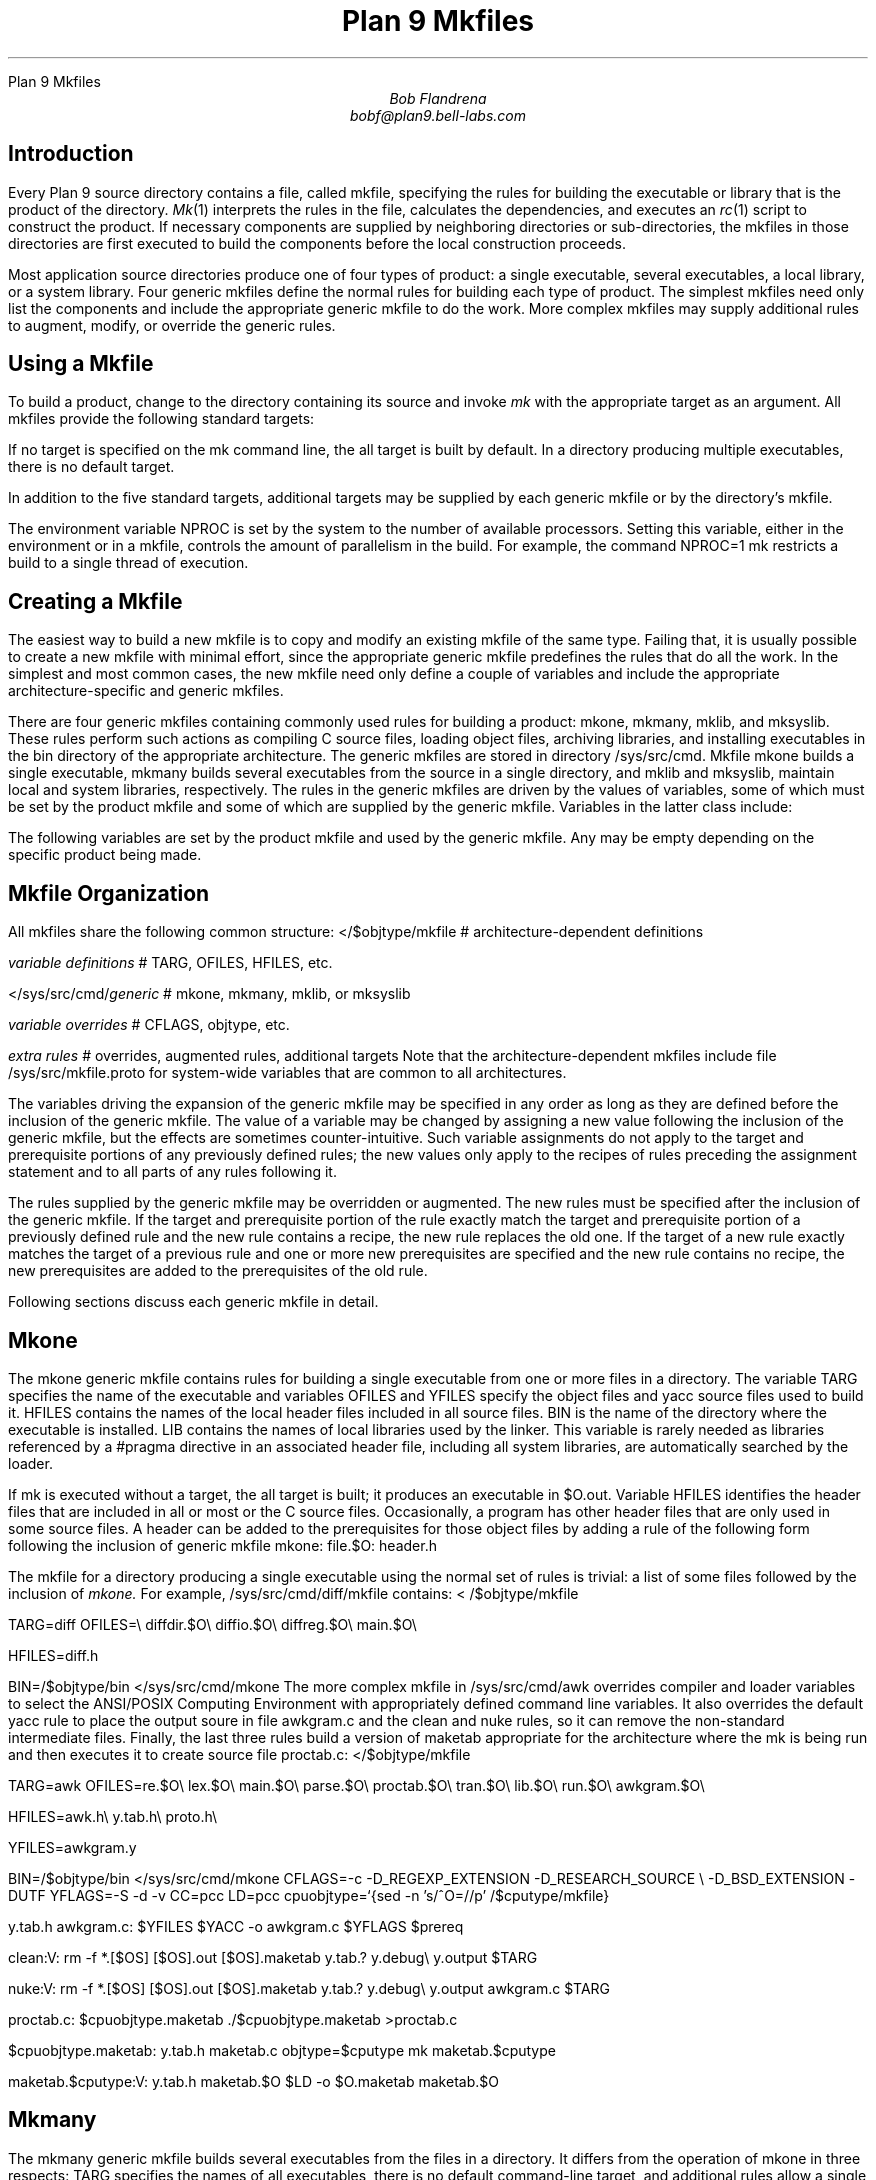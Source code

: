 .HTML "Plan 9 Mkfiles
.TL
Plan 9 Mkfiles
.AU
Bob Flandrena
bobf@plan9.bell-labs.com
.SH
Introduction
.LP
Every Plan 9 source directory contains a file, called
.CW mkfile ,
specifying the rules for building the executable or
library that is the product of the directory.
.I Mk (1)
interprets the rules in the file, calculates
the dependencies, and executes an
.I rc (1)
script to construct the product.
If necessary components are supplied by
neighboring directories or sub-directories, the mkfiles in those
directories are first executed to build the components
before the local construction proceeds.
.LP
Most application source directories produce one of
four types of product:
a single executable, several
executables, a local library, or
a system library.
Four generic
mkfiles
define the normal rules
for building each type of product.  The simplest
mkfiles need only
list the components
and include the appropriate
generic
mkfile 
to do the work.
More complex 
mkfiles
may supply additional rules
to augment, modify, or override the generic rules.
.SH
Using a Mkfile
.LP
To build a product, change to the directory containing
its source and invoke
.I mk
with the appropriate target as an argument.
All mkfiles provide the following standard targets:
.TS
lw(1i) lw(4.5i).
\f(CWall\fP	T{
Build a local version of the product or products for the
current architecture.  If the product is a single program,
the result is stored in file
.CW $O.out .
If the directory produces multiple executables, they are
stored in the files named
.CW $O.\fIprogname,\fP
where
.I progname
is the name of each executable.
A product may be built for a different architecture by
prefacing the
.CW mk
command with
\f(CWobjtype=\fP\fIarchitecture\fP,
where
.I architecture
is the name of the target architecture.
Directories producing system
libraries always operate directly on the installed version of the
library; in this case the target
.CW all
is equivalent to the target
.CW install .
T}
\f(CWinstall\fP	T{
Build and install the product or products for the current
architecture.
T}
\f(CWinstallall\fP	T{
Build and install the product or products for all architectures.
T}
\f(CWclean\fP	T{
Rid the directory and its subdirectories of the by-products of
the build process.  Intermediate files that are easily reproduced
(e.g., object files,
.CW yacc
intermediates, target executables) are always
removed.  Complicated intermediates, such as local libraries, are
usually preserved.
T}
\f(CWnuke\fP	T{
Remove all intermediates from the directory and any subdirectories.
This target guarantees that a subsequent build for the
architecture is performed
from scratch.
T}
.TE
.LP
If no target is specified on the
.CW mk
command line, the
.CW all
target is built by default.  In a directory
producing multiple executables, there is
no default target.
.LP
In addition to the five standard targets,
additional targets may be supplied by each
generic mkfile or by the directory's mkfile.
.LP
The environment variable
.CW NPROC
is set by the system to the number of
available processors.
Setting
this variable, either in the environment or in
a mkfile, controls the amount of parallelism in
the build.  For example, the command
.P1
	NPROC=1 mk
.P2
restricts a build to a single thread of execution.
.SH
Creating a Mkfile
.LP
The easiest way to build a new mkfile is to copy and modify
an existing mkfile of the same type.
Failing that, it is usually possible to create a new
mkfile with minimal effort, since the appropriate
generic mkfile predefines the rules that do all the work.
In the simplest and most common cases, the new mkfile
need only define a couple of variables and include the appropriate
architecture-specific
and generic mkfiles.
.SH The Generic Mkfiles
.LP
There are four generic mkfiles containing commonly
used rules for building a product:
.CW mkone ,
.CW mkmany ,
.CW mklib ,
and
.CW mksyslib .
These rules
perform such actions as compiling C source files,
loading object files, archiving libraries, and
installing executables in the
.CW bin
directory of the appropriate architecture.
The generic mkfiles are stored in directory
.CW /sys/src/cmd .
Mkfile
.CW mkone
builds a single executable,
.CW mkmany
builds several executables from the source in a single
directory, and
.CW mklib
and
\f(CWmksyslib\fP,
maintain local and system libraries, respectively.
The rules in the generic mkfiles are driven by
the values of variables, some of which must be
set by the product mkfile and some of which are
supplied by the generic mkfile.  Variables in the
latter class include:
.TS
center;
ri ci li
rw(1i) cw(0.5i) lw(2i).
Variable	Default	Meaning
.sp .5
\f(CWCFLAGS\fP	\f(CW-FVw\fP	C compiler flags
\f(CWLDFLAGS\fP		Loader flags
\f(CWYFLAGS\fP	\f(CW-d\fP	Yacc flags
\f(CWAFLAGS\fP		Assembler flags
.TE
.LP
The following variables are set by the product mkfile
and used by the generic mkfile.
Any may be empty depending on the specific product being
made.
.TS
center;
lw(1i) lw(2.5i).
\f(CWTARG\fP	Name(s) of the executable(s) to be built
\f(CWLIB\fP	Library name(s)
\f(CWOFILES\fP	Object files
\f(CWHFILES\fP	Header files included by all source files
\f(CWYFILES\fP	\f(CWYacc\fP input files
\f(CWBIN\fP	Directory where executables are installed
.TE
.SH
Mkfile Organization
.LP
All
mkfiles
share the following common structure:
.P1
</$objtype/mkfile	# \f1architecture-dependent definitions\fP
.sp
\fIvariable definitions\fP		# TARG\f1, \fPOFILES\f1, \fPHFILES\f1, etc.\fP
.sp
</sys/src/cmd/\fIgeneric\fP	# mkone\f1, \fPmkmany\f1, \fPmklib\f1, or \fPmksyslib
.sp
\fIvariable overrides\fP		# CFLAGS\f1, \fPobjtype\f1, etc.\fP
.sp
\fIextra rules\fP			# \f1overrides, augmented rules, additional targets\fP
.P2
Note that the architecture-dependent mkfiles include file
.CW /sys/src/mkfile.proto
for system-wide variables that are common to all architectures.
.LP
The variables driving the expansion of the generic mkfile
may be specified in any order as long as they are defined
before the inclusion of the generic mkfile.  The value
of a variable may be changed by assigning a new value
following the inclusion of the generic mkfile, but the
effects are sometimes counter-intuitive.
Such variable assignments do not apply to the target and
prerequisite portions of any previously defined rules;
the new values only apply to the recipes of rules preceding
the assignment statement and
to all parts of any rules following it.
.LP
The rules supplied by the generic mkfile may
be overridden or augmented.  The new rules must
be specified after the inclusion of the generic
mkfile.  If the target and prerequisite portion
of the rule exactly match the target and prerequisite
portion of a previously defined rule and the new rule contains
a recipe, the new rule replaces the old one.
If the target of a new rule exactly matches the
target of a previous rule and one or more new
prerequisites are specified and the new rule contains
no recipe, the new prerequisites are added to the prerequisites
of the old rule.
.LP
Following sections discuss
each generic mkfile in detail.
.SH
Mkone
.LP
The
.CW mkone
generic mkfile contains rules for building
a single executable from one or more files
in a directory.
The variable
.CW TARG
specifies the name of the executable and
variables
.CW OFILES
and
.CW YFILES
specify the object files and
.CW yacc
source files used to build it.
.CW HFILES
contains the names of the local header files
included in all source files.
.CW BIN
is the name of the directory where the executable
is installed.
.CW LIB
contains the names of local libraries used by the
linker.  This variable is rarely needed
as libraries referenced by a
.CW #pragma
directive in an associated header file, including
all system libraries, are automatically
searched by the loader.
.LP
If
.CW mk
is executed without a target, the
.CW all
target is built; it
produces an executable in
.CW $O.out .
Variable
.CW HFILES
identifies the header files that
are included in all or most or
the C source files.  Occasionally,
a program has other header files
that are only used in some
source files.  A
header can be added to the prerequisites for
those object files by adding a rule of
the following form following the inclusion of generic mkfile
.CW mkone :
.P1
file.$O:	header.h
.P2
.LP
The mkfile for a directory producing a single
executable using the normal set of rules is
trivial: a list of some files followed by the
inclusion of
.I mkone.
For example, 
.CW /sys/src/cmd/diff/mkfile
contains:
.P1
< /$objtype/mkfile

TARG=diff
OFILES=\e
	diffdir.$O\e
	diffio.$O\e
	diffreg.$O\e
	main.$O\e

HFILES=diff.h

BIN=/$objtype/bin
</sys/src/cmd/mkone
.P2
The more complex mkfile in
.CW /sys/src/cmd/awk
overrides compiler and loader variables to
select the ANSI/POSIX Computing Environment with appropriately
defined command line variables.  It also overrides
the default
.CW yacc
rule to place the output soure in file
.CW awkgram.c
and the
.CW clean
and
.CW nuke
rules, so it can remove the non-standard intermediate
files.  Finally, the last three rules build a version of
.CW maketab
appropriate for the architecture where the
.CW mk
is being
run and then executes it to create source file
.CW proctab.c :
.P1
</$objtype/mkfile

TARG=awk
OFILES=re.$O\e
	lex.$O\e
	main.$O\e
	parse.$O\e
	proctab.$O\e
	tran.$O\e
	lib.$O\e
	run.$O\e
	awkgram.$O\e

HFILES=awk.h\e
	y.tab.h\e
	proto.h\e

YFILES=awkgram.y

BIN=/$objtype/bin
</sys/src/cmd/mkone
CFLAGS=-c -D_REGEXP_EXTENSION -D_RESEARCH_SOURCE \e
	-D_BSD_EXTENSION -DUTF
YFLAGS=-S -d -v
CC=pcc
LD=pcc
cpuobjtype=`{sed -n 's/^O=//p' /$cputype/mkfile}

y.tab.h awkgram.c:	$YFILES
	$YACC -o awkgram.c $YFLAGS $prereq

clean:V:
	rm -f *.[$OS] [$OS].out [$OS].maketab y.tab.? y.debug\e
		 y.output $TARG

nuke:V:
	rm -f *.[$OS] [$OS].out [$OS].maketab y.tab.? y.debug\e
		 y.output awkgram.c $TARG

proctab.c:	$cpuobjtype.maketab
	./$cpuobjtype.maketab >proctab.c

$cpuobjtype.maketab:	y.tab.h maketab.c
	objtype=$cputype
	mk maketab.$cputype

maketab.$cputype:V:	y.tab.h maketab.$O
	$LD -o $O.maketab maketab.$O
.P2
.SH
Mkmany
.LP
The
.CW mkmany
generic mkfile builds several
executables from the files in a
directory.  It differs from the operation of
.CW mkone
in three respects:
.CW TARG
specifies the names of all executables,
there is no default command-line target,
and additional rules allow a single executable to
be built or installed.
.LP
The
.CW TARG
variable specifies the names of all
executables produced by the mkfile.  The
rules assume the name of each executable is also
the name of the file containing its
.CW main
function.
.CW OFILES
specifies files containing
common subroutines loaded with all executables.
Consider the mkfile:
.P1
</$objtype/mkfile

TARG=alpha beta
OFILES=common.$O
BIN=/$objtype/bin
</sys/src/cmd/mkmany
.P2
It assumes the main functions for executables
.CW alpha
and
.CW beta
are in files
.CW alpha.$O
and
.CW beta.$O
and that both programs use the subroutines
in file
.CW common.$O .
The
.CW all
target builds all executables, leaving each in
a file with a name of the form
.CW $O.\fIprogname\fP
where
.I progname
is the name of the executable.  In this
example the
.CW all
target produces executables
.CW $O.alpha
and 
.CW $O.beta .
.LP
The
.CW mkmany
rules provide additional
targets for building a single
executable:
.TS
lw(1i) lw(3.8i).
\f(CW$O.progname\fP	T{
Builds executable 
\f(CW$O.\fP\fIprogname\fP
in the current directory.  When the target
architecture is not the current architecture
the
.CW mk
command
must be prefixed with the customary
.CW objtype=\fIarchitecture\fP
assignment to select the proper compilers and loaders.
T}
\f(CWprogname.install\fP	T{
Installs executable
.I progname
for the target architecture.
T}
\f(CWprogname.installall\fP	T{
Installs executable
.I progname
for all architectures.
T}
.TE
.SH
Mklib
.LP
The
.CW mklib
generic mkfile builds a local library.
Since this form of mkfile constructs no
executable, the
.CW TARG 
and
.CW BIN
variables are not needed.  Instead, the
.CW LIB
variable specifies the library
to be built or updated.  Variable
.CW OFILES
contains the names of the object files to be archived
in the library.  The use of variables
.CW YFILES
and
.CW HFILES
does not change.  When possible, only the
out-of-date members of the library are updated.
.LP
The variable
.CW LIBDIR
contains the name of the directory where the
library is installed; by default it selects
the current directory.  It can be overridden
by assigning the new directory name after the
point where
.CW mklib
is included.
.LP
The
.CW clean
target removes object files and
.CW yacc
intermediate files but does not touch the
library.  The
.CW nuke
target removes the library as well as the
files removed by the
.CW clean
target.  The command
.RS
.CW "mk -s clean all"
.RE
causes the existing library to be updated, or
created if it doesn't already exist.  The command
.RS
.CW "mk -s nuke all"
.RE
forces the library to be rebuilt from scratch.
.LP
The mkfile from
.CW /sys/src/cmd/upas/libString
contains the following specifications to
build the local library
.CW libString.a$O
for the object architecture referenced by
.CW $O\fR\:\fP
.P1
</$objtype/mkfile

LIB=libString.a$O
OFILES=	s_alloc.$O\e
	s_append.$O\e
	s_array.$O\e
	s_copy.$O\e
	s_getline.$O\e
	s_grow.$O\e
	s_nappend.$O\e
	s_parse.$O\e
	s_read.$O\e
	s_read_line.$O\e
	s_tolower.$O\e

</sys/src/cmd/mklib

nuke:V:
	mk clean
	rm -f libString.a[$OS]
.P2
The override of the rule for target
.CW nuke
removes the libraries for all architectures as
opposed to the default recipe for this target
which removes the library for the current architecture.
.SH
Mksyslib
.LP
The
.CW mksyslib
generic mkfile is similar to the
.CW mklib
mkfile except that it operates on a system library
instead of a local library.
The
.CW install
and
.CW all
targets are the same; since there is no local copy of
the library, all updates are performed on the
installed library.
The rule for the
.CW nuke
target is identical to that of the
.CW clean
target; unlike the
.CW nuke
target for local libraries,
the library is never removed.
.LP
No attempt is made to determine if individual library
members are up-to-date; all members of a
library are always updated.
Special targets support manipulation of a single
object file; the target
.CW objfile
updates file
.CW objfile\f(CW.$O\fP
in the library of the current architecture and the target
.CW objfile.all
updates
.CW objfile\f(CW.$O\fP
in the libraries of all architectures.
.SH
Overrides
.LP
The rules provided by a generic mkfile or
the variables used to control the evaluation
of those rules may be overridden in most
circumstances.  Overrides
must be specified in the product mkfile
after the point where the generic
mkfile is included; in general, variable
and rule overrides occupy the end of a
product mkfile.
.LP
The value of a variable is overridden by
assigning a new value to the variable.
Most variable overrides modify the
values of flags or the names of commands executed
in recipes.  For example, the default value of
.CW CFLAGS
is often overridden or augmented and
the ANSI/POSIX Computing Environment is selected by
setting the
.CW CC
and
.CW LD
variables to
.CW pcc.
.LP
Modifying rules is trickier than modifying
variables.  Additional constraints can be added
to a rule by specifying the target and
the new prerequisite.  For example,
.P1
%.$O:	header.h
.P2
adds file
.CW header.h
the set of prerequisites for all object files.
There is no mechanism for adding additional
commands to an existing recipe; if a
recipe is unsatisfactory, the rule and its recipe
must be completely overridden.
A rule is overridden only when the replacement rule
matches the target and prerequisite portions
of the original rule exactly.  The recipe
associated with the new rule
then replaces the recipe of the original rule.
For example,
.CW /sys/src/cmd/lex/mkfile
overrides the default
.CW installall
rule to perform the normal loop on all
architectures and then copy a prototype file
to the system library directory.
.P1
</$objtype/mkfile

TARG=lex
OFILES=lmain.$O\e
	y.tab.$O\e
	sub1.$O\e
	sub2.$O\e
	header.$O\e

HFILES=ldefs.h\e

YFILES=parser.y\e

BIN=/$objtype/bin
</sys/src/cmd/mkone

installall:V:
	for(objtype in $CPUS)
		mk install
	cp ncform /sys/lib/lex
.P2
Another way to perform the same override is to
add a dependency to the default
.CW installall
rule that executes an additional rule to
install the prototype file:
.P1
installall:V:	ncform.install

ncform.install:V:
	cp ncform /sys/lib/lex
.P2
.SH
Special Tricks
.LP
Two special cases
require extra deviousness.
.LP
In the first, a file needed to build an
executable is generated by a program that,
in turn, is built from a source file that
is not part of the product.  In this case,
the
executable must be built for the
target architecture, but the intermediate
executable must be built for the architecture
.CW mk
is executing on.  The intermediate executable
is built by recursively invoking
.CW  mk
with the appropriate target and the
executing architecture as the target
architecture.  When that
.CW mk
completes, the intermediate is
executed to generate the source file to
complete the build for the target architecture.
The earlier example of
.CW /sys/src/cmd/awk/mkfile
illustrates this technique.
.LP
Another awkward situation
occurs when a directory contains
source to build an executable as
well as source for auxiliary executables
that are not to be installed.  In this case
the
.CW mkmany
generic rules are inappropriate, because
all executables would be built and installed.
Instead, use the
.CW mkone
generic file to build the primary executable
and provide extra targets to
build the auxiliary files.  This
approach is also useful when the auxiliary
files are not executables;
.CW /sys/src/cmd/spell/mkfile
augments the default rules to build and install the
.CW spell
executable with
elaborate rules to generate
and maintain the auxiliary spelling lists.
